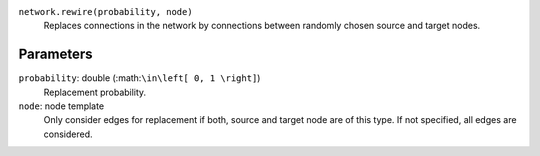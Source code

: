 ``network.rewire(probability, node)``
   Replaces connections in the network by connections between randomly chosen source and target nodes.

Parameters
----------

``probability``: double (:math:``\in\left[ 0, 1 \right]``)
   Replacement probability.

``node``: node template
	Only consider edges for replacement if both, source and target node are of this type.
	If not specified, all edges are considered.
